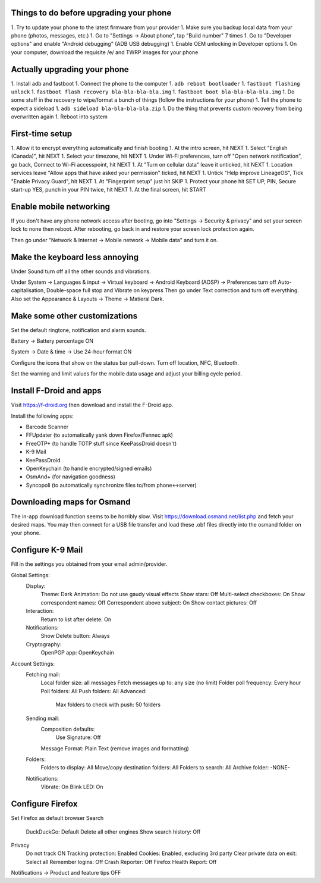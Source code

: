 Things to do before upgrading your phone
----------------------------------------

1.  Try to update your phone to the latest firmware from your provider
1.  Make sure you backup local data from your phone (photos, messages, etc.)
1.  Go to "Settings -> About phone", tap "Build number" 7 times
1.  Go to "Developer options" and enable "Android debugging" (ADB USB debugging)
1.  Enable OEM unlocking in Developer options
1.  On your computer, download the requisite /e/ and TWRP images for your phone


Actually upgrading your phone
-----------------------------

1.  Install adb and fastboot
1.  Connect the phone to the computer
1.  ``adb reboot bootloader``
1.  ``fastboot flashing unlock``
1.  ``fastboot flash recovery bla-bla-bla-bla.img``
1.  ``fastboot boot bla-bla-bla-bla.img``
1.  Do some stuff in the recovery to wipe/format a bunch of things (follow the instructions for your phone)
1.  Tell the phone to expect a sideload
1.  ``adb sideload bla-bla-bla-bla.zip``
1.  Do the thing that prevents custom recovery from being overwritten again
1.  Reboot into system


First-time setup
----------------

1.  Allow it to encrypt everything automatically and finish booting
1.  At the intro screen, hit NEXT
1.  Select "English (Canada)", hit NEXT
1.  Select your timezone, hit NEXT
1.  Under Wi-Fi preferences, turn off "Open network notification", go back, Connect to Wi-Fi accesspoint, hit NEXT
1.  At "Turn on cellular data" leave it unticked, hit NEXT
1.  Location services leave "Allow apps that have asked your permission" ticked, hit NEXT
1.  Untick "Help improve LineageOS", Tick "Enable Privacy Guard", hit NEXT
1.  At "Fingerprint setup" just hit SKIP
1.  Protect your phone hit SET UP, PIN, Secure start-up YES, punch in your PIN twice, hit NEXT
1.  At the final screen, hit START


Enable mobile networking
------------------------

If you don't have any phone network access after booting, go into "Settings ->
Security & privacy" and set your screen lock to none then reboot.  After
rebooting, go back in and restore your screen lock protection again.

Then go under "Network & Internet -> Mobile network -> Mobile data" and turn it
on.


Make the keyboard less annoying
-------------------------------

Under Sound turn off all the other sounds and vibrations.

Under System -> Languages & input -> Virtual keyboard -> Android Keyboard
(AOSP) -> Preferences turn off Auto-capitalisation, Double-space full stop and
Vibrate on keypress Then go under Text correction and turn off everything.
Also set the Appearance & Layouts -> Theme -> Matieral Dark.


Make some other customizations
------------------------------

Set the default ringtone, notification and alarm sounds.

Battery -> Battery percentage ON

System -> Date & time -> Use 24-hour format ON

Configure the icons that show on the status bar pull-down.  Turn off location,
NFC, Bluetooth.

Set the warning and limit values for the mobile data usage and adjust your
billing cycle period.


Install F-Droid and apps
------------------------

Visit https://f-droid.org then download and install the F-Droid app.

Install the following apps:

* Barcode Scanner
* FFUpdater (to automatically yank down Firefox/Fennec apk)
* FreeOTP+ (to handle TOTP stuff since KeePassDroid doesn't)
* K-9 Mail
* KeePassDroid
* OpenKeychain (to handle encrypted/signed emails)
* OsmAnd+ (for navigation goodness)
* Syncopoli (to automatically synchronize files to/from phone<->server)


Downloading maps for Osmand
---------------------------

The in-app download function seems to be horribly slow.  Visit
https://download.osmand.net/list.php and fetch your desired maps.  You may then
connect for a USB file transfer and load these .obf files directly into the
osmand folder on your phone.


Configure K-9 Mail
------------------

Fill in the settings you obtained from your email admin/provider.

Global Settings:
  Display:
    Theme:  Dark
    Animation:  Do not use gaudy visual effects
    Show stars:  Off
    Multi-select checkboxes:  On
    Show correspondent names:  Off
    Correspondent above subject:  On
    Show contact pictures:  Off
  Interaction:
    Return to list after delete:  On
  Notifications:
    Show Delete button:  Always
  Cryptography:
    OpenPGP app:  OpenKeychain
Account Settings:
  Fetching mail:
    Local folder size:  all messages
    Fetch messages up to:  any size (no limit)
    Folder poll frequency:  Every hour
    Poll folders:  All
    Push folders:  All
    Advanced:
      Max folders to check with push:  50 folders
  Sending mail:
    Composition defaults:
      Use Signature:  Off
    Message Format:  Plain Text (remove images and formatting)
  Folders:
    Folders to display:  All
    Move/copy destination folders:  All
    Folders to search:  All
    Archive folder:  -NONE-
  Notifications:
    Vibrate:  On
    Blink LED:  On


Configure Firefox
-----------------

Set Firefox as default browser
Search
  DuckDuckGo:  Default
  Delete all other engines
  Show search history:  Off
Privacy
  Do not track ON
  Tracking protection:  Enabled
  Cookies:  Enabled, excluding 3rd party
  Clear private data on exit:  Select all
  Remember logins:  Off
  Crash Reporter:  Off
  Firefox Health Report:  Off
Notifications -> Product and feature tips OFF
